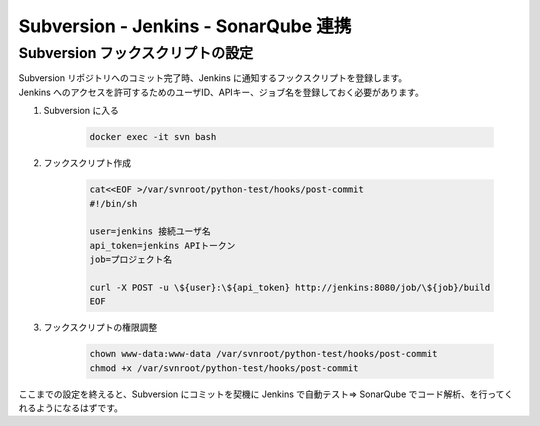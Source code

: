 #####################################
Subversion - Jenkins - SonarQube 連携
#####################################

=================================
Subversion フックスクリプトの設定
=================================

| Subversion リポジトリへのコミット完了時、Jenkins に通知するフックスクリプトを登録します。
| Jenkins へのアクセスを許可するためのユーザID、APIキー、ジョブ名を登録しておく必要があります。

1. Subversion に入る

    .. code-block:: bash

        docker exec -it svn bash

2. フックスクリプト作成

    .. code-block:: bash

        cat<<EOF >/var/svnroot/python-test/hooks/post-commit
        #!/bin/sh

        user=jenkins 接続ユーザ名
        api_token=jenkins APIトークン
        job=プロジェクト名

        curl -X POST -u \${user}:\${api_token} http://jenkins:8080/job/\${job}/build
        EOF

3. フックスクリプトの権限調整

    .. code-block:: bash

        chown www-data:www-data /var/svnroot/python-test/hooks/post-commit
        chmod +x /var/svnroot/python-test/hooks/post-commit

ここまでの設定を終えると、Subversion にコミットを契機に Jenkins で自動テスト⇒ SonarQube でコード解析、を行ってくれるようになるはずです。
